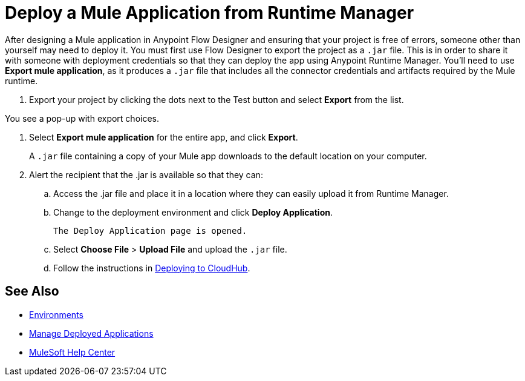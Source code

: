 = Deploy a Mule Application from Runtime Manager

After designing a Mule application in Anypoint Flow Designer and ensuring that your project is free of errors,
someone other than yourself may need to deploy it.
You must first use Flow Designer to export the project as a `.jar` file.
This is in order to share it with someone with deployment credentials so that they can deploy the app using Anypoint Runtime Manager.
You'll need to use *Export mule application*, as it produces a `.jar` file that includes all the connector credentials and artifacts required by the Mule runtime.

. Export your project by clicking the dots next to the Test button and select *Export* from the list.

You see a pop-up with export choices.

. Select *Export mule application* for the entire app, and click *Export*.
+
A `.jar` file containing a copy of your Mule app downloads to the default location on your computer.

. Alert the recipient that the .jar is available so that they can:
.. Access the .jar file and place it in a location where they can easily upload it from Runtime Manager.
.. Change to the deployment environment and click *Deploy Application*.
+
 The Deploy Application page is opened.

.. Select *Choose File* > *Upload File* and upload the `.jar` file.

.. Follow the instructions in xref:runtime-manager::deploying-to-cloudhub.adoc[Deploying to CloudHub].

== See Also

* xref:access-management::environments.adoc[Environments]

* xref:runtime-manager::managing-deployed-applications.adoc[Manage Deployed Applications]

* https://help.mulesoft.com[MuleSoft Help Center]
